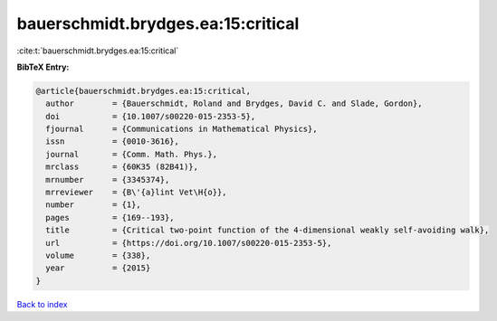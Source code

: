 bauerschmidt.brydges.ea:15:critical
===================================

:cite:t:`bauerschmidt.brydges.ea:15:critical`

**BibTeX Entry:**

.. code-block:: bibtex

   @article{bauerschmidt.brydges.ea:15:critical,
     author        = {Bauerschmidt, Roland and Brydges, David C. and Slade, Gordon},
     doi           = {10.1007/s00220-015-2353-5},
     fjournal      = {Communications in Mathematical Physics},
     issn          = {0010-3616},
     journal       = {Comm. Math. Phys.},
     mrclass       = {60K35 (82B41)},
     mrnumber      = {3345374},
     mrreviewer    = {B\'{a}lint Vet\H{o}},
     number        = {1},
     pages         = {169--193},
     title         = {Critical two-point function of the 4-dimensional weakly self-avoiding walk},
     url           = {https://doi.org/10.1007/s00220-015-2353-5},
     volume        = {338},
     year          = {2015}
   }

`Back to index <../By-Cite-Keys.html>`_
